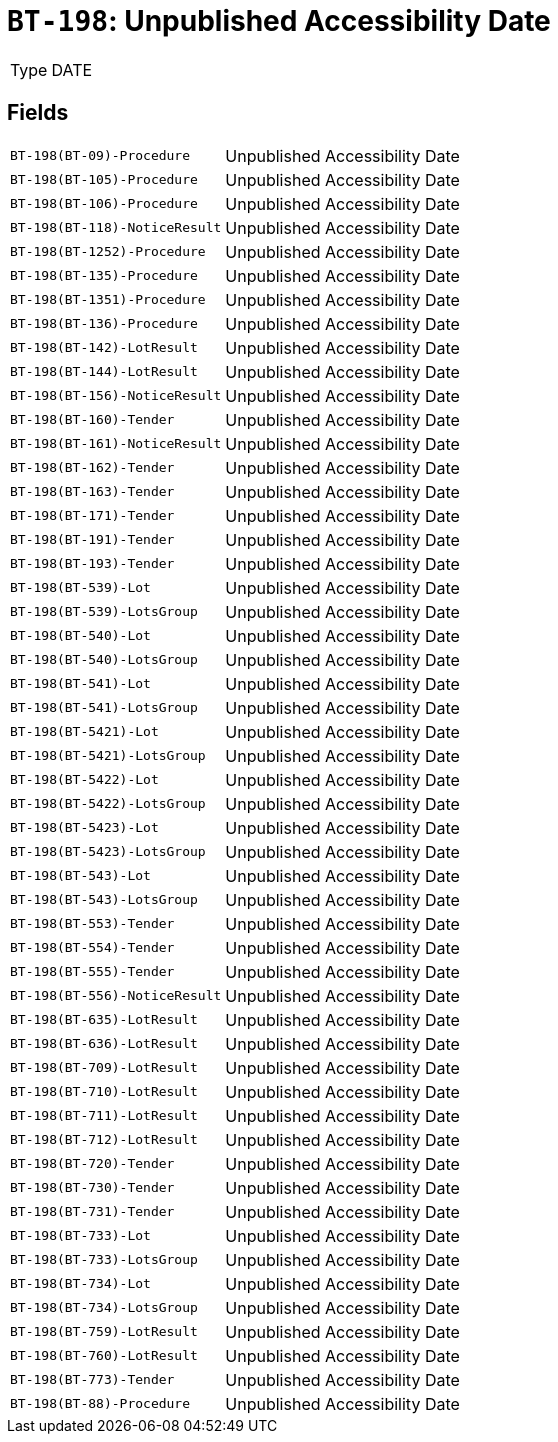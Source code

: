 = `BT-198`: Unpublished Accessibility Date
:navtitle: Business Terms

[horizontal]
Type:: DATE

== Fields
[horizontal]
  `BT-198(BT-09)-Procedure`:: Unpublished Accessibility Date
  `BT-198(BT-105)-Procedure`:: Unpublished Accessibility Date
  `BT-198(BT-106)-Procedure`:: Unpublished Accessibility Date
  `BT-198(BT-118)-NoticeResult`:: Unpublished Accessibility Date
  `BT-198(BT-1252)-Procedure`:: Unpublished Accessibility Date
  `BT-198(BT-135)-Procedure`:: Unpublished Accessibility Date
  `BT-198(BT-1351)-Procedure`:: Unpublished Accessibility Date
  `BT-198(BT-136)-Procedure`:: Unpublished Accessibility Date
  `BT-198(BT-142)-LotResult`:: Unpublished Accessibility Date
  `BT-198(BT-144)-LotResult`:: Unpublished Accessibility Date
  `BT-198(BT-156)-NoticeResult`:: Unpublished Accessibility Date
  `BT-198(BT-160)-Tender`:: Unpublished Accessibility Date
  `BT-198(BT-161)-NoticeResult`:: Unpublished Accessibility Date
  `BT-198(BT-162)-Tender`:: Unpublished Accessibility Date
  `BT-198(BT-163)-Tender`:: Unpublished Accessibility Date
  `BT-198(BT-171)-Tender`:: Unpublished Accessibility Date
  `BT-198(BT-191)-Tender`:: Unpublished Accessibility Date
  `BT-198(BT-193)-Tender`:: Unpublished Accessibility Date
  `BT-198(BT-539)-Lot`:: Unpublished Accessibility Date
  `BT-198(BT-539)-LotsGroup`:: Unpublished Accessibility Date
  `BT-198(BT-540)-Lot`:: Unpublished Accessibility Date
  `BT-198(BT-540)-LotsGroup`:: Unpublished Accessibility Date
  `BT-198(BT-541)-Lot`:: Unpublished Accessibility Date
  `BT-198(BT-541)-LotsGroup`:: Unpublished Accessibility Date
  `BT-198(BT-5421)-Lot`:: Unpublished Accessibility Date
  `BT-198(BT-5421)-LotsGroup`:: Unpublished Accessibility Date
  `BT-198(BT-5422)-Lot`:: Unpublished Accessibility Date
  `BT-198(BT-5422)-LotsGroup`:: Unpublished Accessibility Date
  `BT-198(BT-5423)-Lot`:: Unpublished Accessibility Date
  `BT-198(BT-5423)-LotsGroup`:: Unpublished Accessibility Date
  `BT-198(BT-543)-Lot`:: Unpublished Accessibility Date
  `BT-198(BT-543)-LotsGroup`:: Unpublished Accessibility Date
  `BT-198(BT-553)-Tender`:: Unpublished Accessibility Date
  `BT-198(BT-554)-Tender`:: Unpublished Accessibility Date
  `BT-198(BT-555)-Tender`:: Unpublished Accessibility Date
  `BT-198(BT-556)-NoticeResult`:: Unpublished Accessibility Date
  `BT-198(BT-635)-LotResult`:: Unpublished Accessibility Date
  `BT-198(BT-636)-LotResult`:: Unpublished Accessibility Date
  `BT-198(BT-709)-LotResult`:: Unpublished Accessibility Date
  `BT-198(BT-710)-LotResult`:: Unpublished Accessibility Date
  `BT-198(BT-711)-LotResult`:: Unpublished Accessibility Date
  `BT-198(BT-712)-LotResult`:: Unpublished Accessibility Date
  `BT-198(BT-720)-Tender`:: Unpublished Accessibility Date
  `BT-198(BT-730)-Tender`:: Unpublished Accessibility Date
  `BT-198(BT-731)-Tender`:: Unpublished Accessibility Date
  `BT-198(BT-733)-Lot`:: Unpublished Accessibility Date
  `BT-198(BT-733)-LotsGroup`:: Unpublished Accessibility Date
  `BT-198(BT-734)-Lot`:: Unpublished Accessibility Date
  `BT-198(BT-734)-LotsGroup`:: Unpublished Accessibility Date
  `BT-198(BT-759)-LotResult`:: Unpublished Accessibility Date
  `BT-198(BT-760)-LotResult`:: Unpublished Accessibility Date
  `BT-198(BT-773)-Tender`:: Unpublished Accessibility Date
  `BT-198(BT-88)-Procedure`:: Unpublished Accessibility Date
